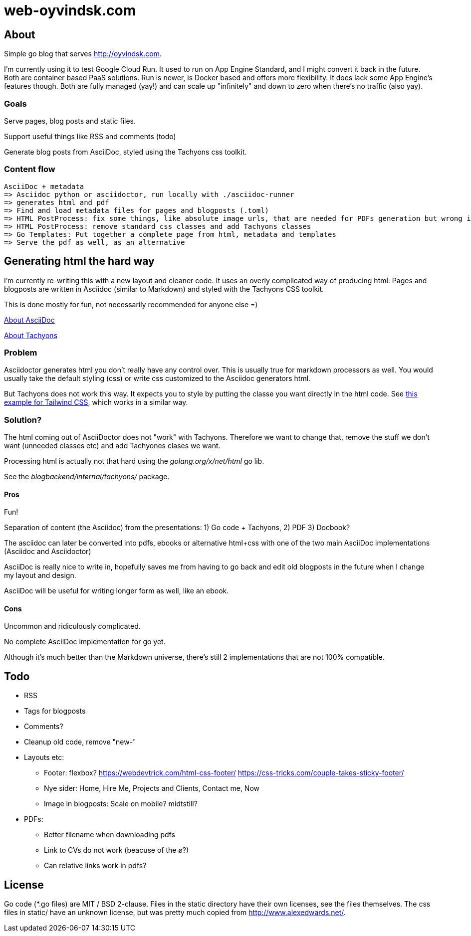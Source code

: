  
= web-oyvindsk.com

== About
Simple go blog that serves http://oyvindsk.com.

I'm currently using it to test Google Cloud Run. It used to run on App Engine Standard, and I might convert it back in the future.
Both are container based PaaS solutions. Run is newer, is Docker based and offers more flexibility. It does lack some App Engine's features though.
Both are fully managed (yay!) and can scale up "infinitely" and down to zero when there's no traffic (also yay).

=== Goals
Serve pages, blog posts and static files.

Support useful things like RSS and comments (todo)

Generate blog posts from AsciiDoc, styled using the Tachyons css toolkit.


=== Content flow
 AsciiDoc + metadata 
 => Asciidoc python or asciidoctor, run locally with ./asciidoc-runner
 => generates html and pdf
 => Find and load metadata files for pages and blogposts (.toml)
 => HTML PostProcess: fix some things, like absolute image urls, that are needed for PDFs generation but wrong in the html
 => HTML PostProcess: remove standard css classes and add Tachyons classes 
 => Go Templates: Put together a complete page from html, metadata and templates
 => Serve the pdf as well, as an alternative


== Generating html the hard way
I'm currently re-writing this with a new layout and cleaner code. It uses an overly complicated way of producing html: Pages and blogposts are written in Asciidoc (similar to Markdown) and styled with the Tachyons CSS toolkit.

This is done mostly for fun, not necessarily recommended for anyone else =)

link:https://asciidoctor.org/docs/what-is-asciidoc/[About AsciiDoc]

link:http://tachyons.io/[About Tachyons]





=== Problem
Asciidoctor generates html you don't really have any control over. This is usually true for markdown processors as well.
You would usually take the default styling (css) or write css customized to the Asciidoc generators html.

But Tachyons does not work this way. It expects you to style by putting the classe you want directly in the html code. See link:https://tailwindcss.com/[this example for Tailwind CSS], which works in a similar way.


=== Solution?
The html coming out of AsciiDoctor does not "work" with Tachyons. Therefore we want to change that, remove the stuff we don't want (unneeded classes etc) and add Tachyones clases we want. 

Processing html is actually not that hard using the _golang.org/x/net/html_ go lib.

See the _blogbackend/internal/tachyons/_ package.


==== Pros
Fun!

Separation of content (the Asciidoc) from the presentations: 1) Go code + Tachyons, 2) PDF 3) Docbook?

The asciidoc can later be converted into pdfs, ebooks or alternative html+css with one of the two main  AsciiDoc implementations (Asciidoc and Asciidoctor)

AsciiDoc is really nice to write in, hopefully saves me from having to go back and edit old blogposts in the future when I change my layout and design.

AsciiDoc will be useful for writing longer form as well, like an ebook.

==== Cons
Uncommon and ridiculously complicated.

No complete AsciiDoc implementation for go yet. 

Although it's much better than the Markdown universe, there's still 2 implementations that are not 100% compatible. 


== Todo

* RSS
* Tags for blogposts
* Comments?
* Cleanup old code, remove "new-"
* Layouts etc:
** Footer: flexbox? https://webdevtrick.com/html-css-footer/ https://css-tricks.com/couple-takes-sticky-footer/
** Nye sider: Home, Hire Me, Projects and Clients, Contact me, Now
** Image in blogposts: Scale on mobile? midtstill?
* PDFs:
** Better filename when downloading pdfs
** Link to CVs do not work (beacuse of the ø?)
** Can relative links work in pdfs?

== License
Go code (*.go files) are MIT / BSD 2-clause. Files in the static directory have their own licenses, see the files themselves. The css files in static/ have an unknown license, but was pretty much copied from http://www.alexedwards.net/.

